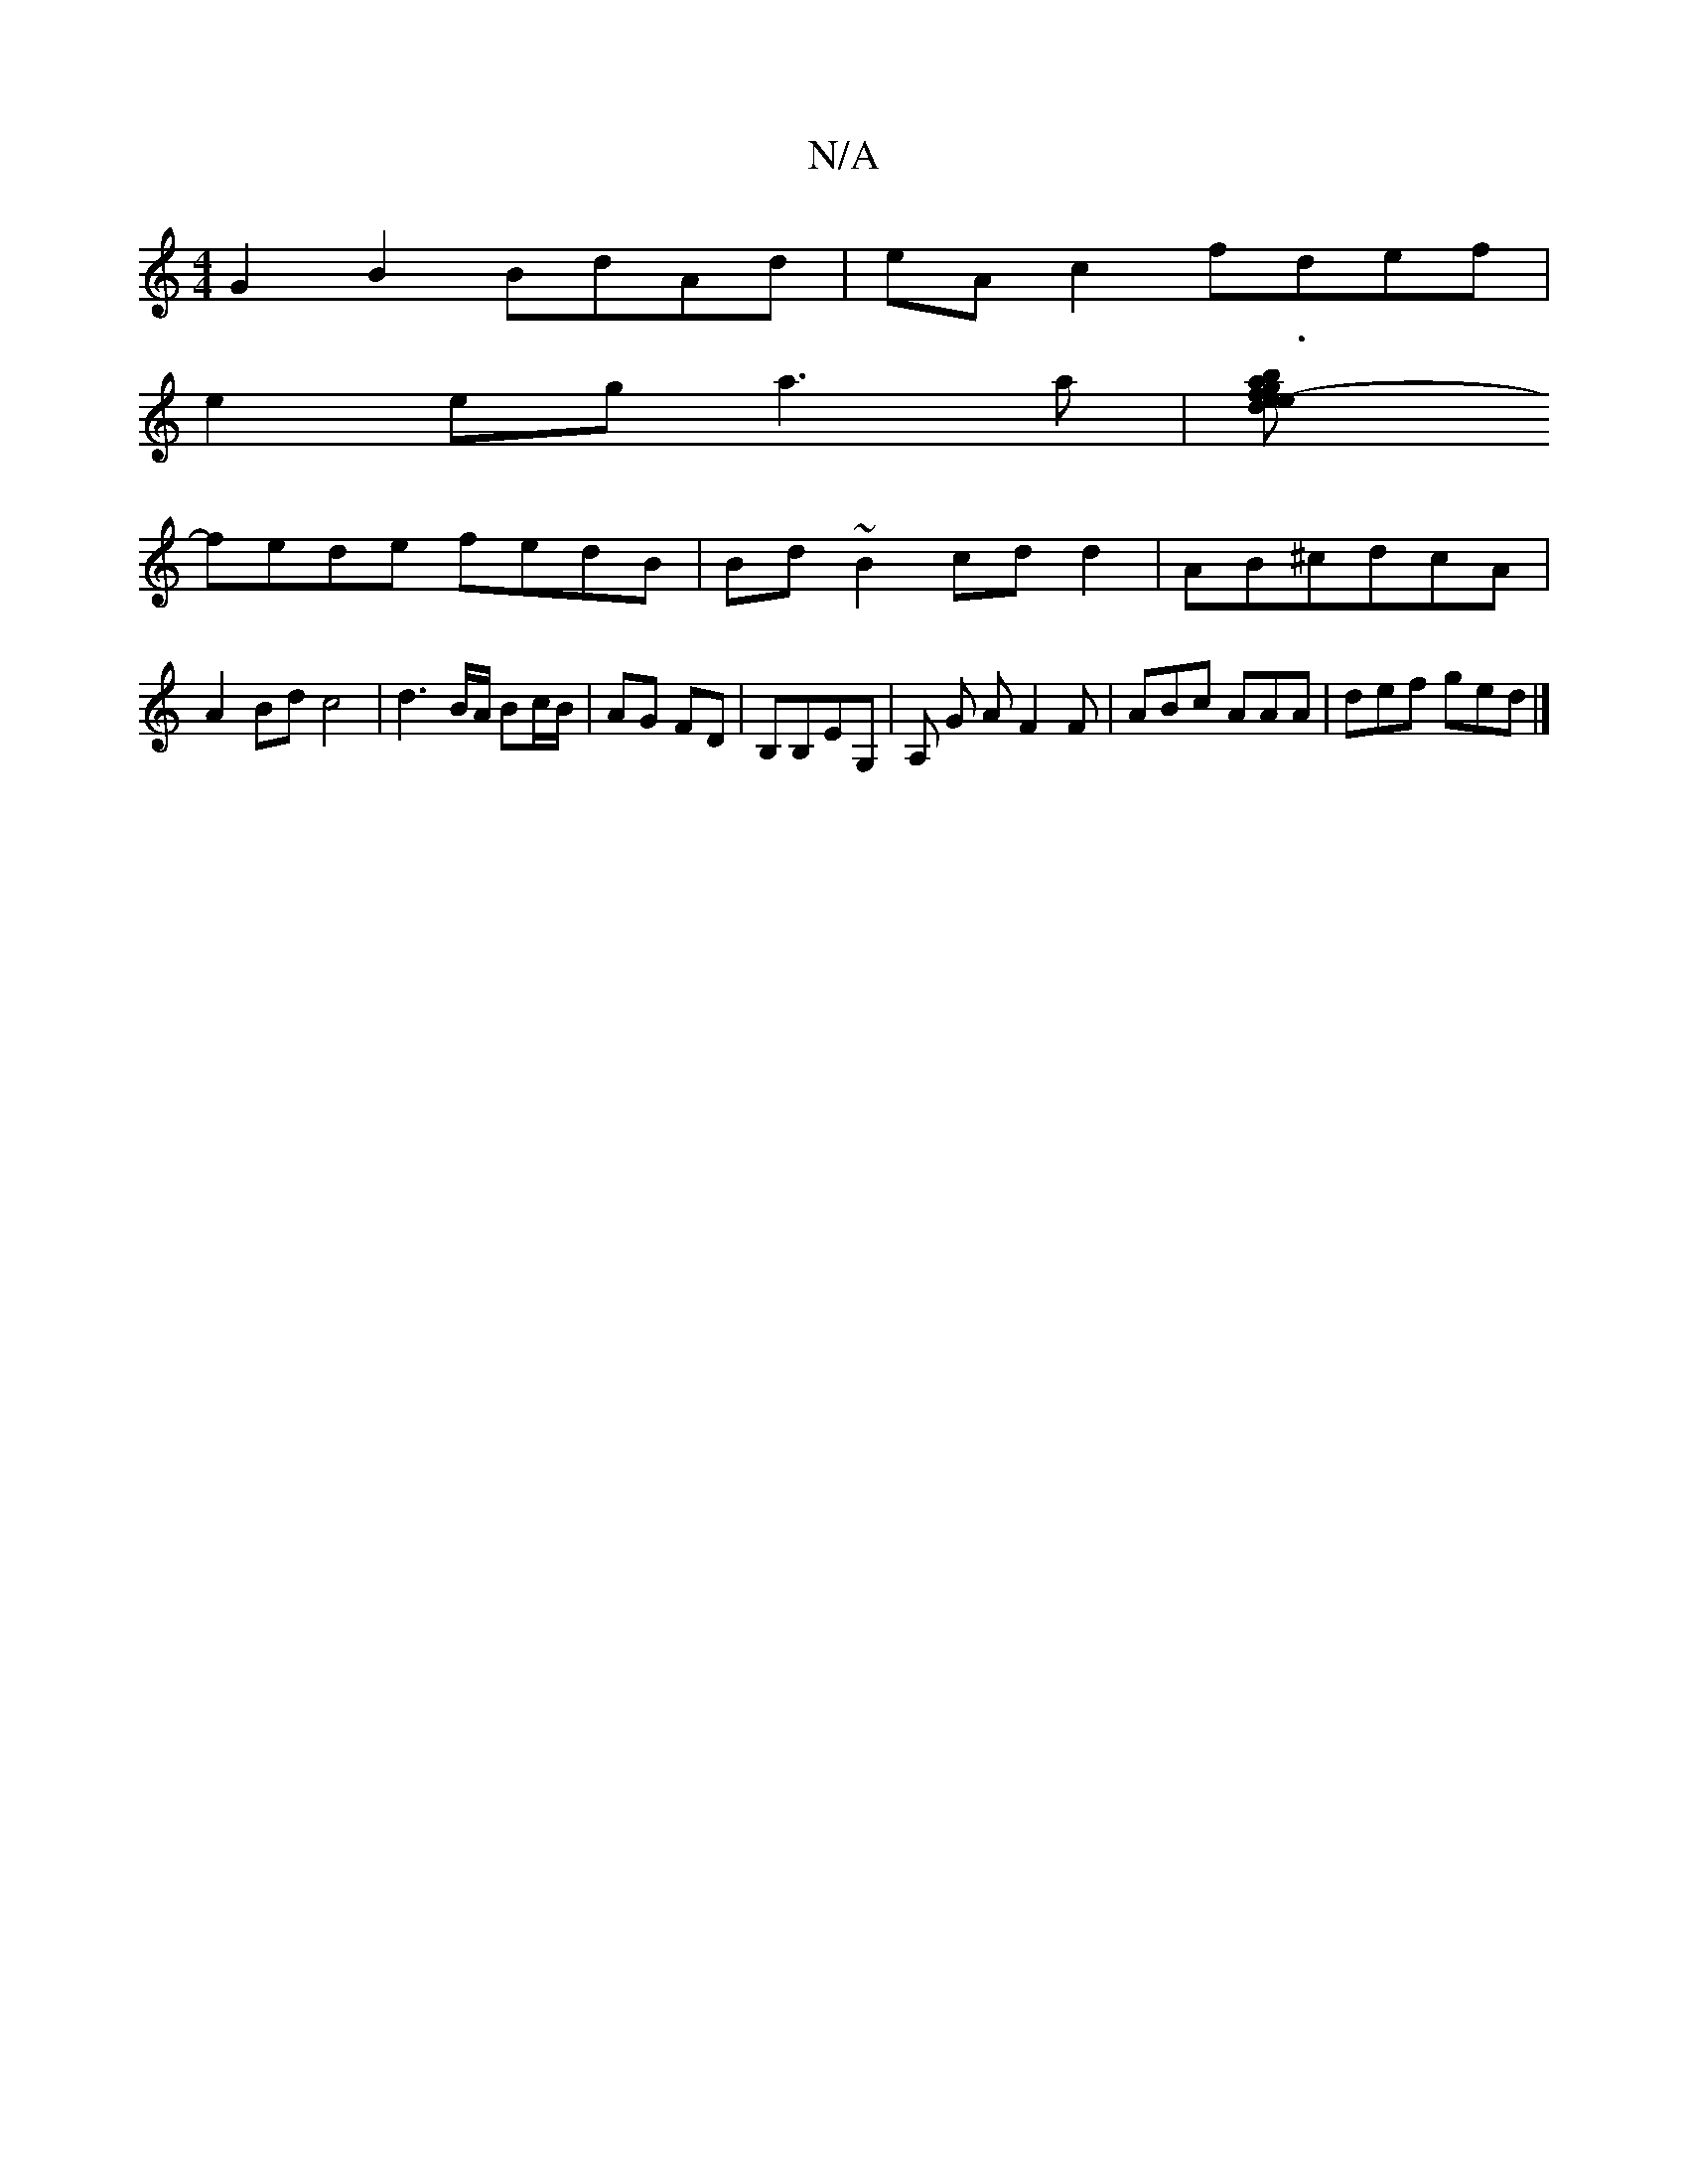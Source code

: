 X:1
T:N/A
M:4/4
R:N/A
K:Cmajor
G2B2 BdAd|eA c2 fdef|
e2eg a3a|[b3ag2{ed}ef-| f3 eA{d}gd(e|f)dcd | efge d3e|
fede fedB|Bd~B2 cdd2|AB^cdcA|A2Bd c4|d3 B/A/ Bc/B/|AG FD|B,B,EG, | A, G AF2F | ABc AAA |def ged|]

D~E2 EDD|B/c/de f2a|eAd 